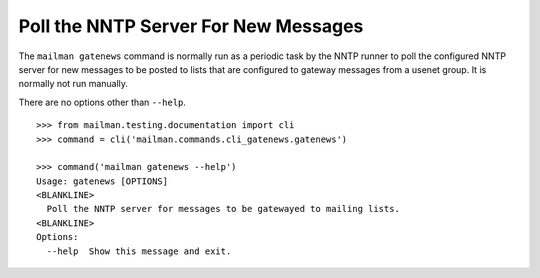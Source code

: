 =====================================
Poll the NNTP Server For New Messages
=====================================

The ``mailman gatenews`` command is normally run as a periodic task by the
NNTP runner to poll the configured NNTP server for new messages to
be posted to lists that are configured to gateway messages from a usenet group.
It is normally not run manually.

There are no options other than ``--help``.
::

    >>> from mailman.testing.documentation import cli   
    >>> command = cli('mailman.commands.cli_gatenews.gatenews')

    >>> command('mailman gatenews --help')
    Usage: gatenews [OPTIONS]
    <BLANKLINE>
      Poll the NNTP server for messages to be gatewayed to mailing lists.
    <BLANKLINE>
    Options:
      --help  Show this message and exit.
